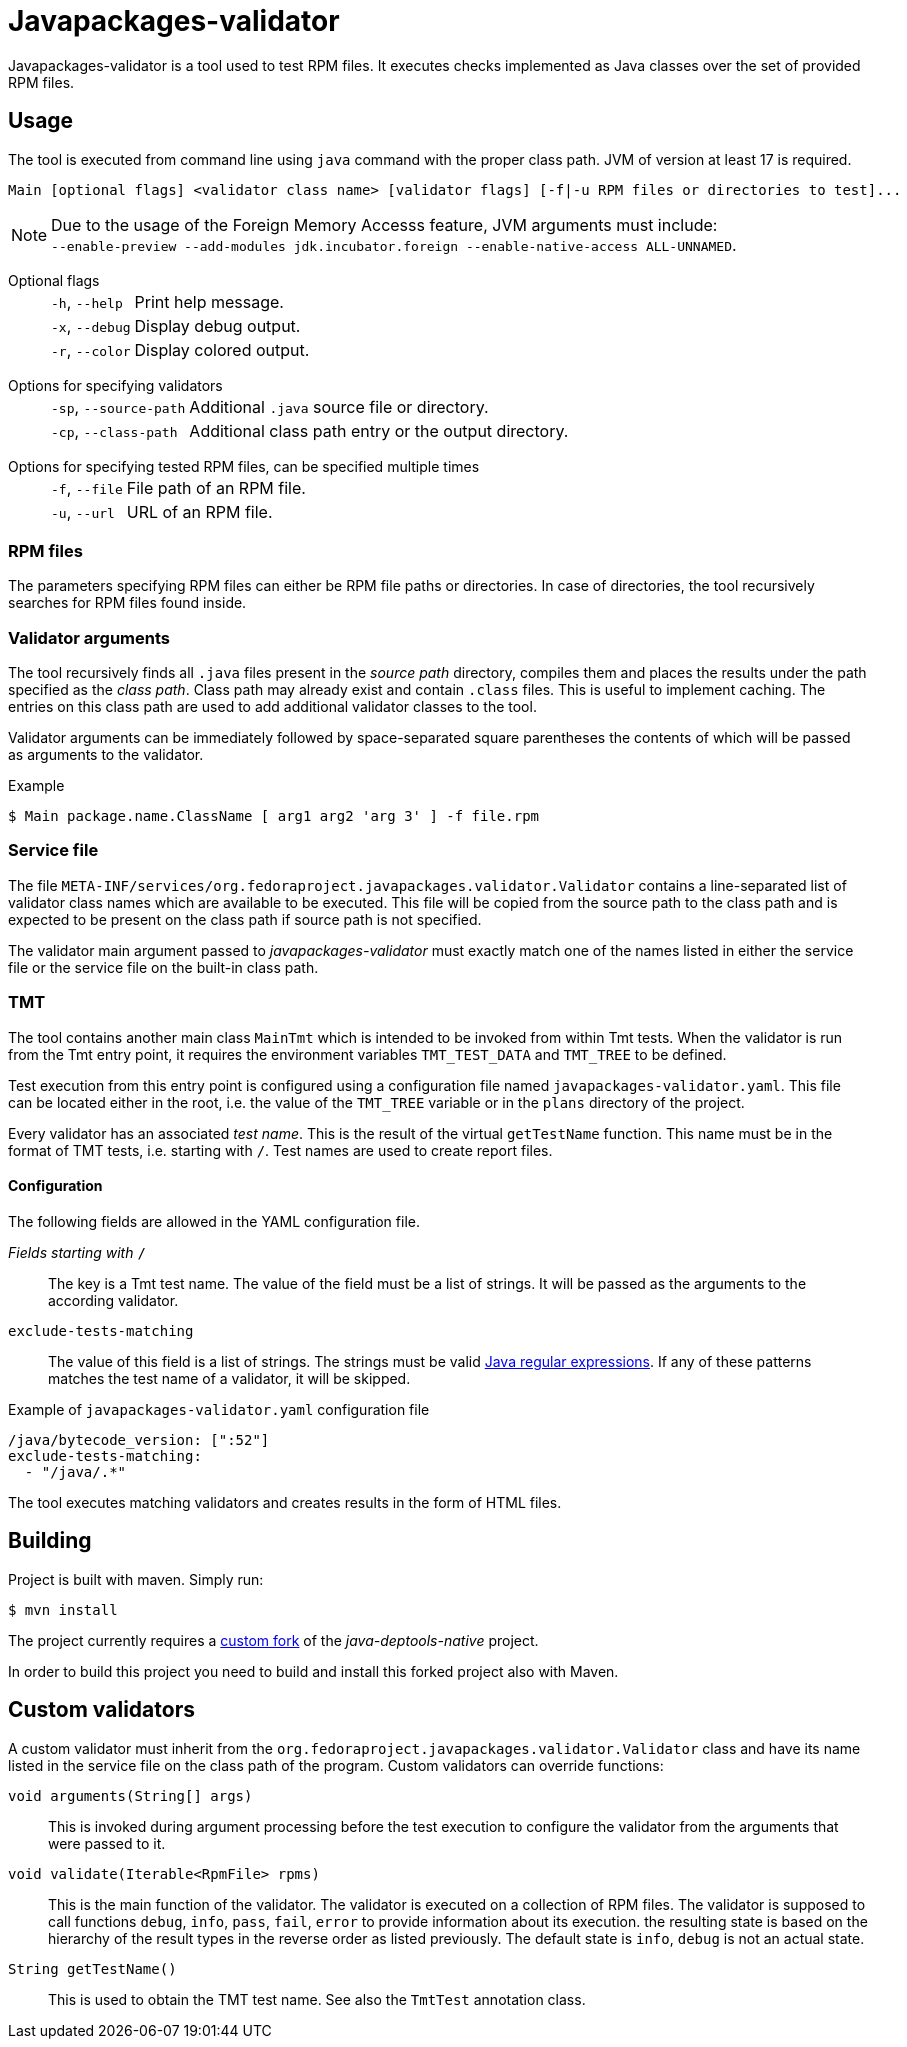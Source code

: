 :source-highlighter: rouge

= Javapackages-validator

Javapackages-validator is a tool used to test RPM files. It executes checks implemented as Java classes over the set of provided RPM files.

== Usage
The tool is executed from command line using `java` command with the proper class path. JVM of version at least 17 is required.

----
Main [optional flags] <validator class name> [validator flags] [-f|-u RPM files or directories to test]...
----

[NOTE]
Due to the usage of the Foreign Memory Accesss feature, JVM arguments must include: +
`--enable-preview --add-modules jdk.incubator.foreign --enable-native-access ALL-UNNAMED`.

Optional flags::
[horizontal]
`-h`, `--help`::: Print help message.
`-x`, `--debug`::: Display debug output.
`-r`, `--color`::: Display colored output.
[horizontal!]

Options for specifying validators::
[horizontal]
`-sp`, `--source-path`::: Additional `.java` source file or directory.
`-cp`, `--class-path`::: Additional class path entry or the output directory.
[horizontal!]

Options for specifying tested RPM files, can be specified multiple times::
[horizontal]
`-f`, `--file`::: File path of an RPM file.
`-u`, `--url`::: URL of an RPM file.
[horizontal!]

=== RPM files
The parameters specifying RPM files can either be RPM file paths or directories. In case of directories, the tool recursively searches for RPM files found inside.

=== Validator arguments
The tool recursively finds all `.java` files present in the _source path_ directory, compiles them and places the results under the path specified as the _class path_. Class path may already exist and contain `.class` files. This is useful to implement caching. The entries on this class path are used to add additional validator classes to the tool.

Validator arguments can be immediately followed by space-separated square parentheses the contents of which will be passed as arguments to the validator.

.Example
----
$ Main package.name.ClassName [ arg1 arg2 'arg 3' ] -f file.rpm
----

=== Service file
The file `META-INF/services/org.fedoraproject.javapackages.validator.Validator` contains a line-separated list of validator class names which are available to be executed. This file will be copied from the source path to the class path and is expected to be present on the class path if source path is not specified.

The validator main argument passed to _javapackages-validator_ must exactly match one of the names listed in either the service file or the service file on the built-in class path.

=== TMT
The tool contains another main class `MainTmt` which is intended to be invoked from within Tmt tests. When the validator is run from the Tmt entry point, it requires the environment variables `TMT_TEST_DATA` and `TMT_TREE` to be defined.

Test execution from this entry point is configured using a configuration file named `javapackages-validator.yaml`. This file can be located either in the root, i.e. the value of the `TMT_TREE` variable or in the `plans` directory of the project.

Every validator has an associated _test name_. This is the result of the virtual `getTestName` function. This name must be in the format of TMT tests, i.e. starting with `/`. Test names are used to create report files.

==== Configuration
The following fields are allowed in the YAML configuration file.

_Fields starting with_ `/`::
The key is a Tmt test name. The value of the field must be a list of strings. It will be passed as the arguments to the according validator.

`exclude-tests-matching`::
The value of this field is a list of strings. The strings must be valid https://docs.oracle.com/en/java/javase/17/docs/api/java.base/java/util/regex/Pattern.html[Java regular expressions]. If any of these patterns matches the test name of a validator, it will be skipped.

.Example of `javapackages-validator.yaml` configuration file
[,yaml]
----
/java/bytecode_version: [":52"]
exclude-tests-matching:
  - "/java/.*"
----

The tool executes matching validators and creates results in the form of HTML files.

== Building
Project is built with maven. Simply run:
----
$ mvn install
----

The project currently requires a https://github.com/mkoncek/java-deptools-native.git[custom fork] of the _java-deptools-native_ project.

In order to build this project you need to build and install this forked project also with Maven.

== Custom validators
A custom validator must inherit from the `org.fedoraproject.javapackages.validator.Validator` class and have its name listed in the service file on the class path of the program. Custom validators can override functions:

`void arguments(String[] args)`::
This is invoked during argument processing before the test execution to configure the validator from the arguments that were passed to it.

`void validate(Iterable<RpmFile> rpms)`::
This is the main function of the validator. The validator is executed on a collection of RPM files. The validator is supposed to call functions `debug`, `info`, `pass`, `fail`, `error` to provide information about its execution. the resulting state is based on the hierarchy of the result types in the reverse order as listed previously. The default state is `info`, `debug` is not an actual state.

`String getTestName()`::
This is used to obtain the TMT test name. See also the `TmtTest` annotation class.
